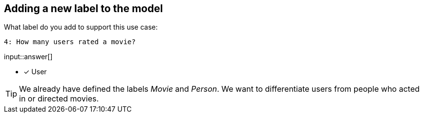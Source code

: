 :type: freetext

[.question.freetext]
== Adding a new label to the model

What label do you add to support this use case:

  4: How many users rated a movie?

input::answer[]

* [x] User


[TIP]
====
We already have defined the labels _Movie_ and _Person_. We want to differentiate users from people who acted in or directed movies.
====







